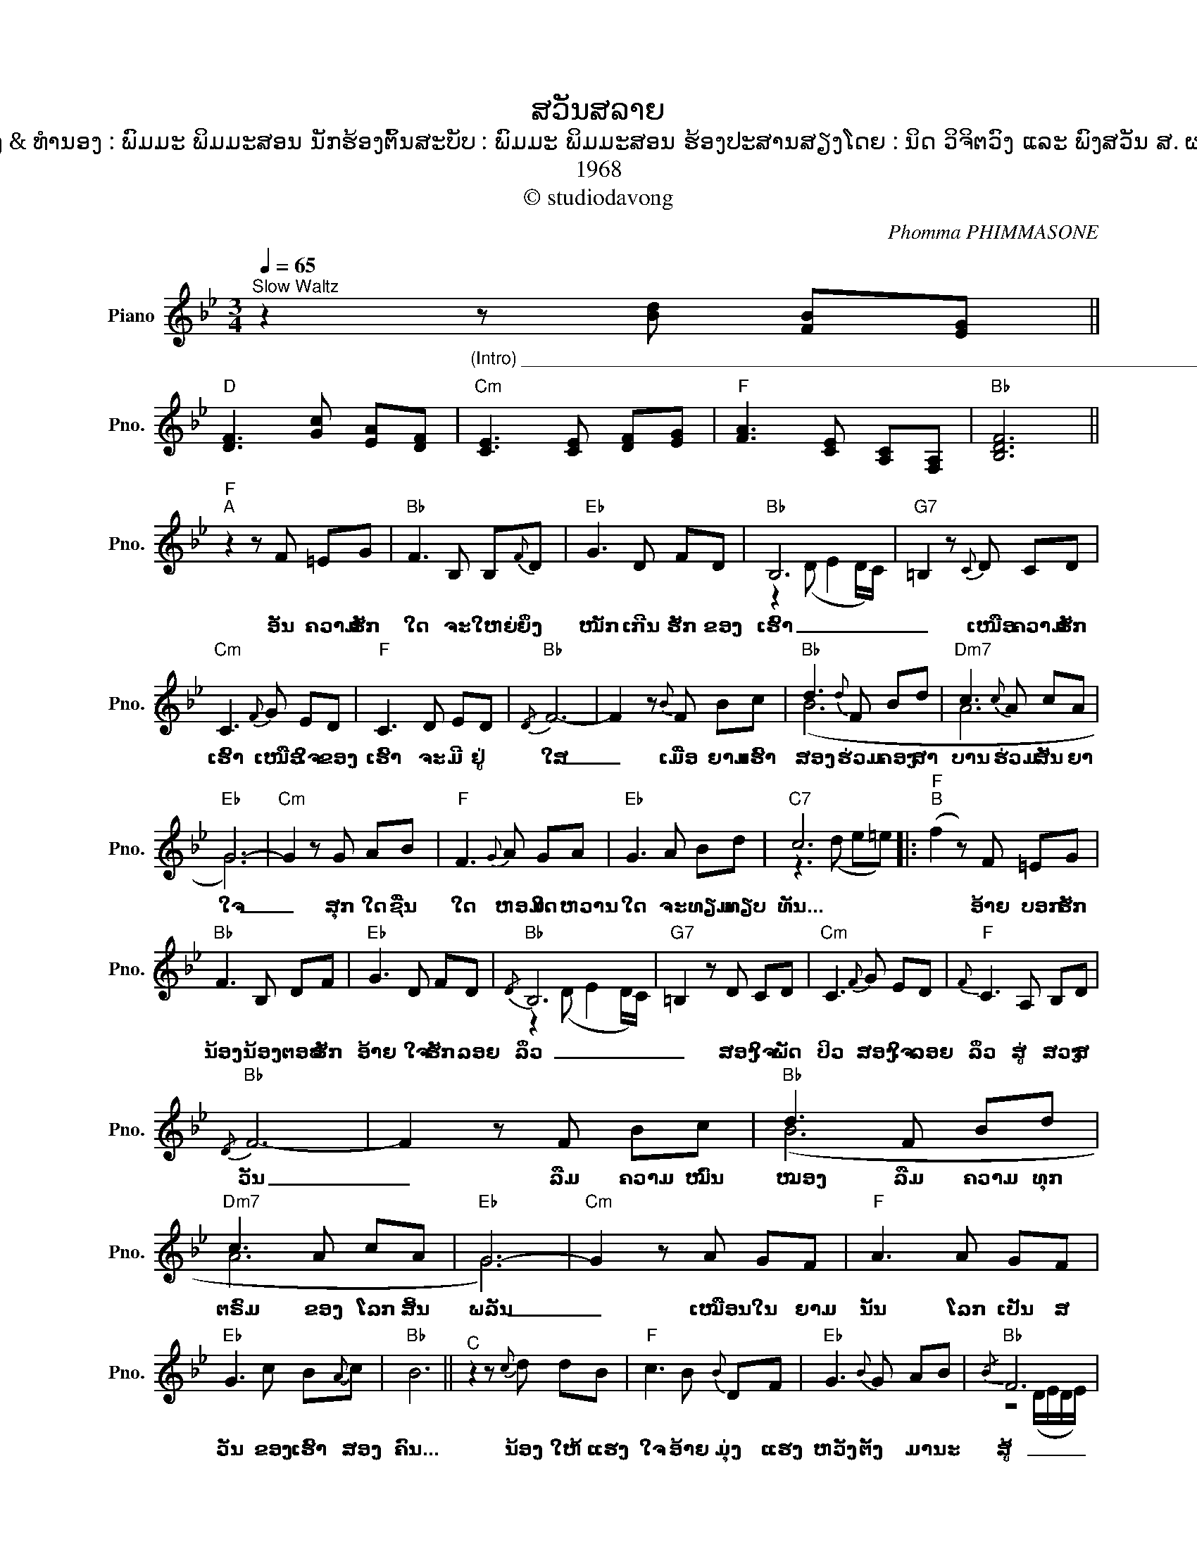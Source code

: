 X:1
T:ສວັນສລາຍ
T:ເນື້ອຮ້ອງ & ທຳນອງ : ພົມມະ ພິມມະສອນ ນັກຮ້ອງຕົ້ນສະບັບ : ພົມມະ ພິມມະສອນ ຮ້ອງປະສານສຽງໂດຍ : ນິດ ວິຈິຕວົງ ແລະ ພົງສວັນ ສ. ຜາບມີໄຊ
T:1968
T:© studiodavong
C:Phomma PHIMMASONE
Z:© studiodavong
%%score ( 1 2 3 )
L:1/8
Q:1/4=65
M:3/4
K:Bb
V:1 treble nm="Piano" snm="Pno."
V:2 treble 
V:3 treble 
V:1
"^Slow Waltz" z2"_(Intro) ____________________________________________________________________________" z [Bd] [FB][EG] || %1
w: |
"D" [DF]3 [Gc] [EA][DF] |"Cm" [CE]3 [CE] [DF][EG] |"F" [FA]3 [CE] [A,C][F,A,] |"Bb" [B,DF]6 || %5
w: ||||
"F""^A" z2 z F =EG |"Bb" F3 B, B,{F}D |"Eb" G3 D FD |"Bb" B,6 |"G7" =B,2 z{C} D CD | %10
w: ອັນ ຄວາມ ຮັກ|ໃດ ຈະ ໃຫຍ່ ຍິ່ງ|ໜັກ ເກີນ ຮັກ ຂອງ|ເຮົາ|_ ເໜືອ ຄວາມ ຮັກ|
"Cm" C3{F} G ED |"F" C3 D ED |"Bb"{/D} F6- | F2 z{B} F Bc |"Bb" d3{d} F Bd |"Dm7" c3{c} A cA | %16
w: ເຮົາ ເໜືອ ໃຈ ຂອງ|ເຮົາ ຈະ ມີ ຢູ່|ໃສ|_ ເມື່ອ ຍາມ ເຮົາ|ສອງ ຮ່ວມ ຄອງ ສາ|ບານ ຮ່ວມ ສັນ ຍາ|
"Eb" G6- |"Cm" G2 z G AB |"F" F3{G} A GA |"Eb" G3 A Bd |"C7" c6 |:"F""^B" (f2 z) F =EG | %22
w: ໃຈ|_ ສຸກ ໃດ ຊື່ນ|ໃດ ຫອມ ໃດ ຫວານ|ໃດ ຈະ ທຽມ ທຽບ|ທັນ...|* ອ້າຍ ບອກ ຮັກ|
"Bb" F3 B, DF |"Eb" G3 D FD |"Bb"{/D} B,6 |"G7" =B,2 z D CD |"Cm" C3{F} G ED |"F"{F} C3 A, B,D | %28
w: ນ້ອງ ນ້ອງ ຕອບ ຮັກ|ອ້າຍ ໃຈ ຮັກ ລອຍ|ລິ່ວ|_ ສອງ ໃຈ ພັດ|ປິວ ສອງ ໃຈ ລອຍ|ລິ່ວ ສູ່ ສວງ ສ|
"Bb"{/D} F6- | F2 z F Bc |"Bb" d3 F Bd |"Dm7" c3 A cA |"Eb" G6- |"Cm" G2 z A GF |"F" A3 A GF | %35
w: ວັນ|_ ລືມ ຄວາມ ໝົ່ນ|ໝອງ ລືມ ຄວາມ ທຸກ|ຕຣົມ ຂອງ ໂລກ ສິ້ນ|ພລັນ|_ ເໝືອນ ໃນ ຍາມ|ນັ້ນ ໂລກ ເປັນ ສ|
"Eb" G3 c B{A}c |"Bb" B6 ||"^C" z2 z{c} d dB |"F" c3 B{B} DF |"Eb" G3{B} G AB |"Bb"{/B} F6 | %41
w: ວັນ ຂອງ ເຮົາ ສອງ|ຄົນ...|ນ້ອງ ໃຫ້ ແຮງ|ໃຈ ອ້າຍ ມຸ່ງ ແຮງ|ຫວັງ ຕັ້ງ ມາ ນະ|ສູ້|
"G7" D2 z{B} G AB |"Cm"{B} E3 A GF |"F" C3{C} E D{C}E |"Bb" D6- |"Dm" D2 z C B,A, | %46
w: _ ເພື່ອ ຊີ ວິດ|ຄູ່ ເພື່ອ ຄວາມ ເປັນ|ຢູ່ ຂອງ ເຮົາ ສອງ|ຄົນ|_ ໂອ້ ທາງ ສ|
"Gm" B,3{F} D EF |"Cm" E3{G} F GE |"Eb"{/F} G6- |"Cm" G2 z{G} C EG |"F" F3 F AG |"Eb" G3 A Bd | %52
w: ວັນ ທີ່ ເຮົາ ຮ່ວມ|ກັນ ວາດ ໄວ້ ໃຫຍ່|ລົ້ນ|_ ຕ້ອງ ມາ ມືດ|ມົນ ສັບ ສົນ ວົນ|ວຽນ ໃຜ ປ່ຽນ ຫົວ|
"C7" c6 ||"F""^D" (f2 z) F =EG |"Bb" F3 B, DF |"Eb" G3{F} D GF |"Bb"{/F} B,6 |"G7" =B,2 z D CD | %58
w: ໃຈ...|* ໃຜ ຜິດ ສັນ|ຍາ ຜິດ ຄຳ ວ່າ|ຮັກ ວ່າ ຮັກ ໜຽວ|ໝັ້ນ|_ ຮັກ ດຽວ ຊົ່ວ|
"Cm" C3 G ED |"F" C3 A, B,D |"Bb"{/D} F6- | F2 z{B} F Bc |"Bb" d3 F Bd |"Dm7" c3 A cA |"Eb" G6- | %65
w: ກາລ ຊົ່ວ ດວງ ຊີ|ວັນ ຈະ ແຫຼກ ສ|ລາຍ|_ ຜູ່ ໃດ ກັນ|ໜໍ ທີ່ ລືມ ນໍ້າ|ຄຳ ລືມ ສັນ ຍາ|ໃຈ|
"Cm" G2 z A G{G}F |"F" A3 F GA |"Eb" G3 c BA |"Bb" B6 :| %69
w: _ ທີ່ ເຄີຍ ວ່າ|ໄວ້ ຈະ ເປັນ ໂສ້|ໃຈ ຂອງ ກັນ ແລະ|ກັນ...|
O"Gb""_(Coda) ______________________________________________________""^E" (GA G2 A) z | %70
w: |
"Bbmaj7" (A/B/A/G/ A/G/F/G/) D2- | !fermata!D6!fine! |] %72
w: ||
V:2
 x6 || x6 | x6 | x6 | x6 || x6 | x6 | x6 | z2 (D E2 D/C/) | x6 | x6 | x6 | x6 | x6 | (B6 | A6 | %16
 G6) | x6 | x6 | x6 | z3 (d e=e) |: x6 | x6 | x6 | z2 (D E2 D/C/) | x6 | x6 | x6 | x6 | x6 | (B6 | %31
 A6 | G6) | x6 | x6 | x6 | x6 || x6 | x6 | x6 | z4 (D/E/D/E/) | x6 | x6 | x6 | x6 | x6 | x6 | x6 | %48
 x6 | x6 | x6 | x6 | z3 (d e=e) || x6 | x6 | x6 | z2 (D E2 D/C/) | x6 | x6 | x6 | x6 | x6 | (B6 | %63
 A6 | G6) | x6 | x6 | x6 | B6 :| x6 | x6 | x6 |] %72
V:3
 x6 || x6 | x6 | x6 | x6 || x6 | x6 | x6 | x6 | x6 | x6 | x6 | x6 | x6 | x6 | x6 | x6 | x6 | x6 | %19
 x6 | x6 |: x6 | x6 | x6 | x6 | x6 | x6 | x6 | x6 | x6 | x6 | x6 | x6 | x6 | x6 | x6 | x6 || x6 | %38
 x6 | x6 | x6 | x6 | x6 | x6 | x6 | x6 | x6 | x6 | x6 | x6 | x6 | x6 | x6 || x6 | x6 | x6 | x6 | %57
 x6 | x6 | x6 | x6 | x6 | x6 | x6 | x6 | x6 | x6 | x6 | x (c B2 c"_(Solo verse B)"B) :| x6 | x6 | %71
 x6 |] %72

